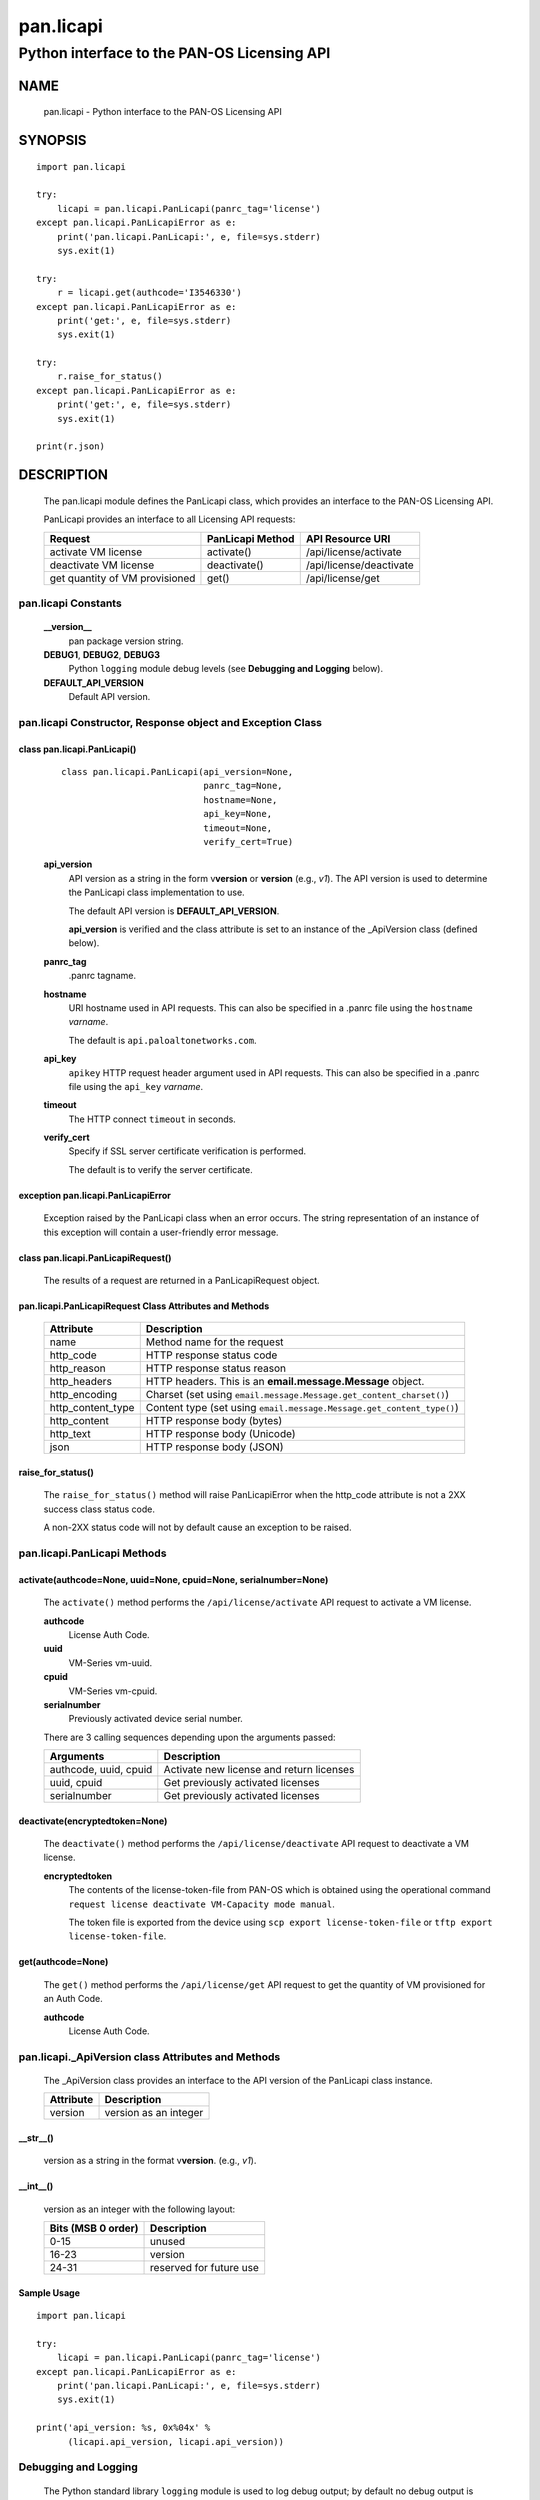 ..
 Copyright (c) 2014-2015 Kevin Steves <kevin.steves@pobox.com>
 Copyright (c) 2015-2016 Palo Alto Networks, Inc. <techbizdev@paloaltonetworks.com>

 Permission to use, copy, modify, and distribute this software for any
 purpose with or without fee is hereby granted, provided that the above
 copyright notice and this permission notice appear in all copies.

 THE SOFTWARE IS PROVIDED "AS IS" AND THE AUTHOR DISCLAIMS ALL WARRANTIES
 WITH REGARD TO THIS SOFTWARE INCLUDING ALL IMPLIED WARRANTIES OF
 MERCHANTABILITY AND FITNESS. IN NO EVENT SHALL THE AUTHOR BE LIABLE FOR
 ANY SPECIAL, DIRECT, INDIRECT, OR CONSEQUENTIAL DAMAGES OR ANY DAMAGES
 WHATSOEVER RESULTING FROM LOSS OF USE, DATA OR PROFITS, WHETHER IN AN
 ACTION OF CONTRACT, NEGLIGENCE OR OTHER TORTIOUS ACTION, ARISING OUT OF
 OR IN CONNECTION WITH THE USE OR PERFORMANCE OF THIS SOFTWARE.

==========
pan.licapi
==========

--------------------------------------------
Python interface to the PAN-OS Licensing API
--------------------------------------------

NAME
====

 pan.licapi - Python interface to the PAN-OS Licensing API

SYNOPSIS
========
::

 import pan.licapi
 
 try:
     licapi = pan.licapi.PanLicapi(panrc_tag='license')
 except pan.licapi.PanLicapiError as e:
     print('pan.licapi.PanLicapi:', e, file=sys.stderr)
     sys.exit(1)
 
 try:
     r = licapi.get(authcode='I3546330')
 except pan.licapi.PanLicapiError as e:
     print('get:', e, file=sys.stderr)
     sys.exit(1)
 
 try:
     r.raise_for_status()
 except pan.licapi.PanLicapiError as e:
     print('get:', e, file=sys.stderr)
     sys.exit(1)
 
 print(r.json)

DESCRIPTION
===========

 The pan.licapi module defines the PanLicapi class, which provides an
 interface to the PAN-OS Licensing API.

 PanLicapi provides an interface to all Licensing API requests:

 ==============================  ==============================   ================
 Request                         PanLicapi Method                 API Resource URI
 ==============================  ==============================   ================
 activate VM license             activate()                       /api/license/activate
 deactivate VM license           deactivate()                     /api/license/deactivate
 get quantity of VM provisioned  get()                            /api/license/get
 ==============================  ==============================   ================

pan.licapi Constants
--------------------

 **__version__**
  pan package version string.

 **DEBUG1**, **DEBUG2**, **DEBUG3**
  Python ``logging`` module debug levels (see **Debugging and
  Logging** below).

 **DEFAULT_API_VERSION**
  Default API version.

pan.licapi Constructor, Response object and Exception Class
-----------------------------------------------------------

class pan.licapi.PanLicapi()
~~~~~~~~~~~~~~~~~~~~~~~~~~~~
 ::

  class pan.licapi.PanLicapi(api_version=None,
                             panrc_tag=None,
                             hostname=None,
                             api_key=None,
                             timeout=None,
                             verify_cert=True)

 **api_version**
  API version as a string in the form v\ **version** or
  **version** (e.g., *v1*).  The API version is used to determine
  the PanLicapi class implementation to use.

  The default API version is **DEFAULT_API_VERSION**.

  **api_version** is verified and the class attribute is set to an
  instance of the _ApiVersion class (defined below).

 **panrc_tag**
  .panrc tagname.

 **hostname**
  URI hostname used in API requests.    This can also be
  specified in a .panrc file using the ``hostname`` *varname*.

  The default is ``api.paloaltonetworks.com``.

 **api_key**
  ``apikey`` HTTP request header argument used in API requests.  This
  can also be specified in a .panrc file using the ``api_key``
  *varname*.

 **timeout**
  The HTTP connect ``timeout`` in seconds.

 **verify_cert**
  Specify if SSL server certificate verification is performed.

  The default is to verify the server certificate.

exception pan.licapi.PanLicapiError
~~~~~~~~~~~~~~~~~~~~~~~~~~~~~~~~~~~

 Exception raised by the PanLicapi class when an error occurs.  The
 string representation of an instance of this exception will contain a
 user-friendly error message.

class pan.licapi.PanLicapiRequest()
~~~~~~~~~~~~~~~~~~~~~~~~~~~~~~~~~~~

 The results of a request are returned in a PanLicapiRequest object.

pan.licapi.PanLicapiRequest Class Attributes and Methods
~~~~~~~~~~~~~~~~~~~~~~~~~~~~~~~~~~~~~~~~~~~~~~~~~~~~~~~~

 =================      ===========
 Attribute              Description
 =================      ===========
 name                   Method name for the request
 http_code              HTTP response status code
 http_reason            HTTP response status reason
 http_headers           HTTP headers.  This is an **email.message.Message** object.
 http_encoding          Charset (set using ``email.message.Message.get_content_charset()``)
 http_content_type      Content type (set using ``email.message.Message.get_content_type()``)
 http_content           HTTP response body (bytes)
 http_text              HTTP response body (Unicode)
 json                   HTTP response body (JSON)
 =================      ===========

raise_for_status()
~~~~~~~~~~~~~~~~~~

 The ``raise_for_status()`` method will raise PanLicapiError when the
 http_code attribute is not a 2XX success class status code.

 A non-2XX status code will not by default cause an exception to
 be raised.

pan.licapi.PanLicapi Methods
----------------------------

activate(authcode=None, uuid=None, cpuid=None, serialnumber=None)
~~~~~~~~~~~~~~~~~~~~~~~~~~~~~~~~~~~~~~~~~~~~~~~~~~~~~~~~~~~~~~~~~

 The ``activate()`` method performs the ``/api/license/activate`` API
 request to activate a VM license.

 **authcode**
  License Auth Code.

 **uuid**
  VM-Series vm-uuid.
  
 **cpuid**
  VM-Series vm-cpuid.

 **serialnumber**
  Previously activated device serial number.

 There are 3 calling sequences depending upon the arguments passed:

 =====================  ===========
 Arguments              Description
 =====================  ===========
 authcode, uuid, cpuid  Activate new license and return licenses
 uuid, cpuid            Get previously activated licenses
 serialnumber           Get previously activated licenses
 =====================  ===========

deactivate(encryptedtoken=None)
~~~~~~~~~~~~~~~~~~~~~~~~~~~~~~~

 The ``deactivate()`` method performs the ``/api/license/deactivate`` API
 request to deactivate a VM license.

 **encryptedtoken**
  The contents of the license-token-file from PAN-OS which is obtained
  using the operational command ``request license deactivate
  VM-Capacity mode manual``.

  The token file is exported from the device using ``scp export
  license-token-file`` or ``tftp export license-token-file``.

get(authcode=None)
~~~~~~~~~~~~~~~~~~

 The ``get()`` method performs the ``/api/license/get`` API request to
 get the quantity of VM provisioned for an Auth Code.

 **authcode**
  License Auth Code.

pan.licapi._ApiVersion class Attributes and Methods
---------------------------------------------------

 The _ApiVersion class provides an interface to the API version of the
 PanLicapi class instance.

 =================      ===========
 Attribute              Description
 =================      ===========
 version                version as an integer
 =================      ===========

__str__()
~~~~~~~~~

 version as a string in the format v\ **version**.  (e.g., *v1*).

__int__()
~~~~~~~~~

 version as an integer with the following layout:

 ==================  ===========
 Bits (MSB 0 order)  Description
 ==================  ===========
 0-15                unused
 16-23               version
 24-31               reserved for future use
 ==================  ===========

Sample Usage
~~~~~~~~~~~~

::

 import pan.licapi

 try:
     licapi = pan.licapi.PanLicapi(panrc_tag='license')
 except pan.licapi.PanLicapiError as e:
     print('pan.licapi.PanLicapi:', e, file=sys.stderr)
     sys.exit(1)

 print('api_version: %s, 0x%04x' %
       (licapi.api_version, licapi.api_version))

Debugging and Logging
---------------------

 The Python standard library ``logging`` module is used to log debug
 output; by default no debug output is logged.

 In order to obtain debug output the ``logging`` module must be
 configured: the logging level must be set to one of **DEBUG1**,
 **DEBUG2**, or **DEBUG3** and a handler must be configured.
 **DEBUG1** enables basic debugging output and **DEBUG2** and
 **DEBUG3** specify increasing levels of debug output.

 For example, to configure debug output to **stderr**:
 ::

  import logging

  if options['debug']:
      logger = logging.getLogger()
      if options['debug'] == 3:
          logger.setLevel(pan.licapi.DEBUG3)
      elif options['debug'] == 2:
          logger.setLevel(pan.licapi.DEBUG2)
      elif options['debug'] == 1:
          logger.setLevel(pan.licapi.DEBUG1)

      handler = logging.StreamHandler()
      logger.addHandler(handler)

FILES
=====

 ``.panrc``
  .panrc file

EXAMPLES
========

 The **panlicapi.py** command line program calls each available
 PanLicapi method and can be reviewed for sample usage.

SEE ALSO
========

 panlicapi.py

 Licensing API Documentation
  https://www.paloaltonetworks.com/documentation/71/virtualization/virtualization/license-the-vm-series-firewall/licensing-api

AUTHORS
=======

 Palo Alto Networks, Inc. <techbizdev@paloaltonetworks.com>

